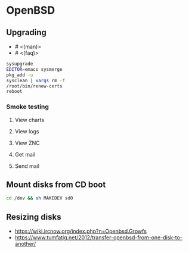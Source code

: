 * OpenBSD

** Upgrading

- # <(man)>
- # <(faq)>

#+BEGIN_SRC sh
  sysupgrade
  EDITOR=emacs sysmerge
  pkg_add -u
  sysclean | xargs rm -f
  /root/bin/renew-certs
  reboot
#+END_SRC

*** Smoke testing
**** View charts
**** View logs
**** View ZNC
**** Get mail
**** Send mail

** Mount disks from CD boot

#+BEGIN_SRC sh
  cd /dev && sh MAKEDEV sd0
#+END_SRC

** Resizing disks

- https://wiki.ircnow.org/index.php?n=Openbsd.Growfs
- https://www.tumfatig.net/2012/transfer-openbsd-from-one-disk-to-another/
